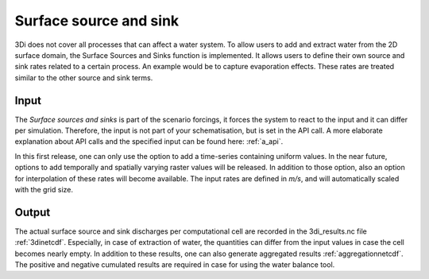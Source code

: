 .. _sssdischarges:

Surface source and sink 
=============================

3Di does not cover all processes that can affect a water system. To allow users to add and extract water from the 2D surface domain, the Surface Sources and Sinks function is implemented. It allows users to define their own source and sink rates related to a certain process. An example would be to capture evaporation effects. These rates are treated similar to the other source and sink terms. 


Input
^^^^^^^^^^

The *Surface sources and sinks* is part of the scenario forcings, it forces the system to react to the input and it can differ per simulation. Therefore, the input is not part of your schematisation, but is set in the API call. A more elaborate explanation about API calls and the specified input can be found here: :ref:`a_api`.

In this first release, one can only use the option to add a time-series containing uniform values. In the near future, options to add temporally and spatially varying raster values will be released. In addition to those option, also an option for interpolation of these rates will become available. The input rates are defined in *m/s*, and will automatically scaled with the grid size.

Output
^^^^^^^^^^

The actual surface source and sink discharges per computational cell are recorded in the 3di_results.nc file :ref:`3dinetcdf`. Especially, in case of extraction of water, the quantities can differ from the input values in case the cell becomes nearly empty. In addition to these results, one can also generate aggregated results :ref:`aggregationnetcdf`. The positive and negative cumulated results are required in case for using the water balance tool.

